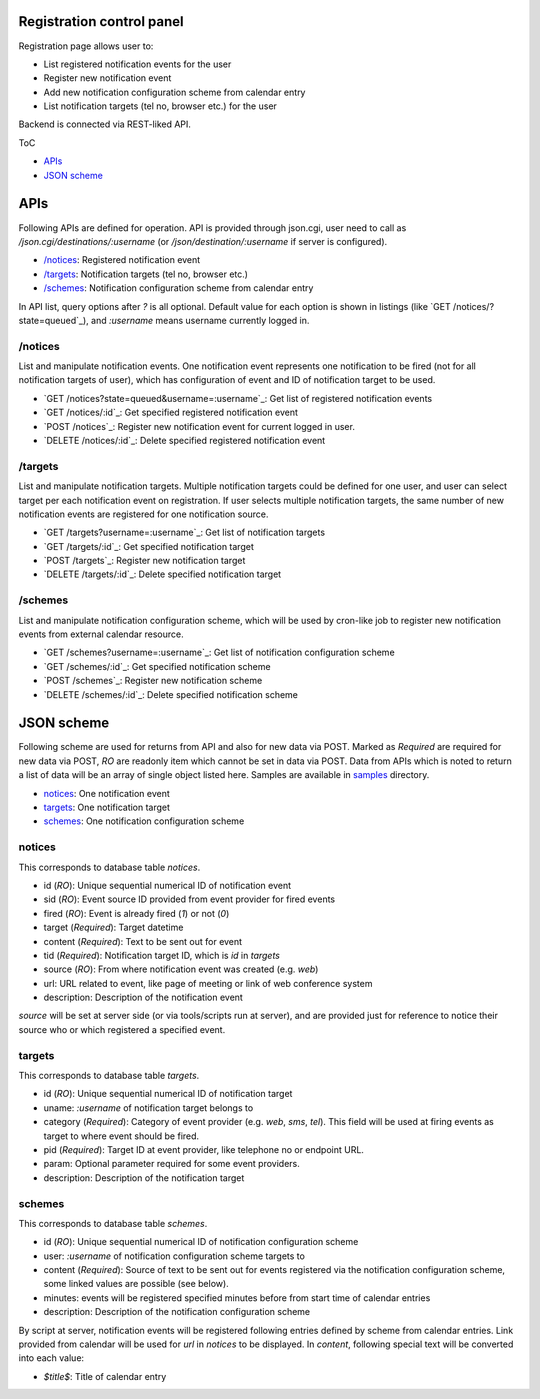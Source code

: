 Registration control panel
======

Registration page allows user to:

- List registered notification events for the user
- Register new notification event
- Add new notification configuration scheme from calendar entry
- List notification targets (tel no, browser etc.) for the user

Backend is connected via REST-liked API.

ToC

- `APIs`_
- `JSON scheme`_

APIs
====

Following APIs are defined for operation.
API is provided through json.cgi, user need to call as 
`/json.cgi/destinations/:username` (or `/json/destination/:username` if server 
is configured). 

- `/notices`_: Registered notification event
- `/targets`_: Notification targets (tel no, browser etc.)
- `/schemes`_: Notification configuration scheme from calendar entry

In API list, query options after `?` is all optional. Default value for each 
option is shown in listings (like `GET /notices/?state=queued`_), and 
`:username` means username currently logged in. 

/notices
------

List and manipulate notification events.
One notification event represents one notification to be fired (not for all 
notification targets of user), which has configuration of event and ID of 
notification target to be used. 

- `GET /notices?state=queued&username=:username`_: Get list of registered 
  notification events
- `GET /notices/:id`_: Get specified registered notification event
- `POST /notices`_: Register new notification event for current logged in 
  user.
- `DELETE /notices/:id`_: Delete specified registered notification event

/targets
------

List and manipulate notification targets.
Multiple notification targets could be defined for one user, and user can 
select target per each notification event on registration. If user selects 
multiple notification targets, the same number of new notification events are 
registered for one notification source. 

- `GET /targets?username=:username`_: Get list of notification targets
- `GET /targets/:id`_: Get specified notification target
- `POST /targets`_: Register new notification target
- `DELETE /targets/:id`_: Delete specified notification target

/schemes
------

List and manipulate notification configuration scheme, which will be used by 
cron-like job to register new notification events from external calendar 
resource. 

- `GET /schemes?username=:username`_: Get list of notification configuration 
  scheme
- `GET /schemes/:id`_: Get specified notification scheme
- `POST /schemes`_: Register new notification scheme
- `DELETE /schemes/:id`_: Delete specified notification scheme


JSON scheme
======

Following scheme are used for returns from API and also for new data via POST. 
Marked as `Required` are required for new data via POST, `RO` are readonly 
item which cannot be set in data via POST. 
Data from APIs which is noted to return a list of data will be an array of 
single object listed here. 
Samples are available in `samples <samples/>`_ directory. 

- `notices`_: One notification event
- `targets`_: One notification target
- `schemes`_: One notification configuration scheme

notices
------

This corresponds to database table `notices`.

- id (`RO`): Unique sequential numerical ID of notification event
- sid (`RO`): Event source ID provided from event provider for fired events
- fired (`RO`): Event is already fired (`1`) or not (`0`)
- target (`Required`): Target datetime
- content (`Required`): Text to be sent out for event
- tid (`Required`): Notification target ID, which is `id` in `targets`
- source (`RO`): From where notification event was created (e.g. `web`)
- url: URL related to event, like page of meeting or link of web conference 
  system
- description: Description of the notification event

`source` will be set at server side (or via tools/scripts run at server), and 
are provided just for reference to notice their source who or which registered 
a specified event. 

targets
------

This corresponds to database table `targets`.

- id (`RO`): Unique sequential numerical ID of notification target
- uname: `:username` of notification target belongs to
- category (`Required`): Category of event provider (e.g. `web`, `sms`, `tel`). 
  This field will be used at firing events as target to where event should be 
  fired. 
- pid (`Required`): Target ID at event provider, like telephone no or endpoint 
  URL.
- param: Optional parameter required for some event providers.
- description: Description of the notification target

schemes
------

This corresponds to database table `schemes`.

- id (`RO`): Unique sequential numerical ID of notification configuration scheme
- user: `:username` of notification configuration scheme targets to
- content (`Required`): Source of text to be sent out for events registered 
  via the notification configuration scheme, some linked values are possible
  (see below). 
- minutes: events will be registered specified minutes before from start time 
  of calendar entries
- description: Description of the notification configuration scheme

By script at server, notification events will be registered following entries 
defined by scheme from calendar entries. Link provided from calendar will be 
used for `url` in `notices` to be displayed. 
In `content`, following special text will be converted into each value:

- `$title$`: Title of calendar entry

